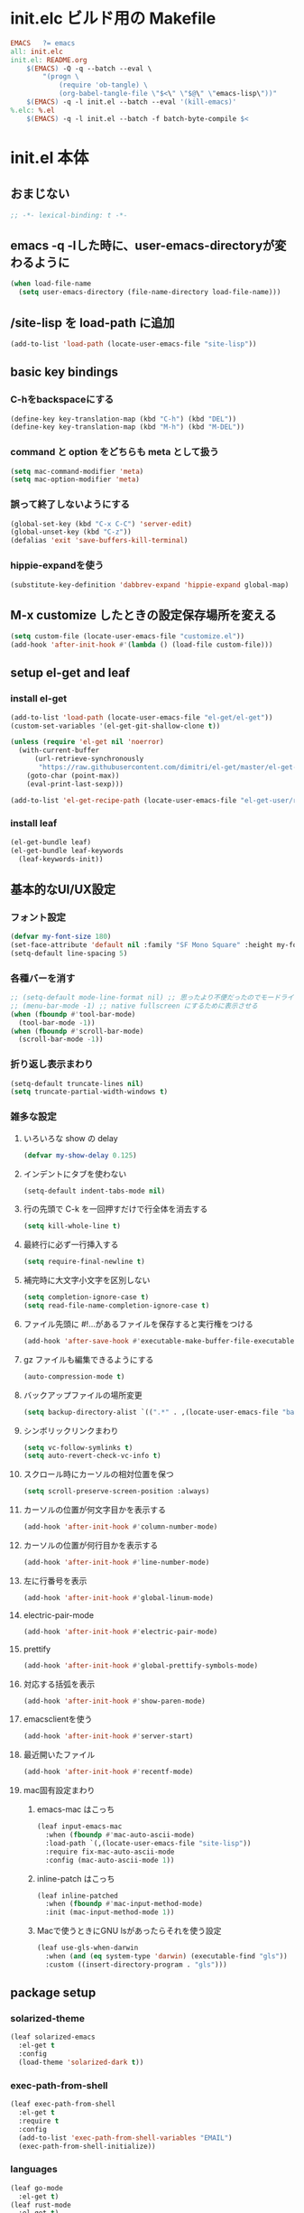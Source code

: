 * init.elc ビルド用の Makefile
#+begin_src makefile
EMACS	?= emacs
all: init.elc
init.el: README.org
	$(EMACS) -Q -q --batch --eval \
		"(progn \
			(require 'ob-tangle) \
			(org-babel-tangle-file \"$<\" \"$@\" \"emacs-lisp\"))"
	$(EMACS) -q -l init.el --batch --eval '(kill-emacs)'
%.elc: %.el
	$(EMACS) -q -l init.el --batch -f batch-byte-compile $<
#+end_src

* init.el 本体
** おまじない
#+begin_src emacs-lisp
;; -*- lexical-binding: t -*-
#+end_src

** emacs -q -lした時に、user-emacs-directoryが変わるように
#+begin_src emacs-lisp
(when load-file-name
  (setq user-emacs-directory (file-name-directory load-file-name)))
#+end_src

** /site-lisp を load-path に追加
#+begin_src emacs-lisp
(add-to-list 'load-path (locate-user-emacs-file "site-lisp"))
#+end_src

** basic key bindings
*** C-hをbackspaceにする
#+begin_src emacs-lisp
(define-key key-translation-map (kbd "C-h") (kbd "DEL"))
(define-key key-translation-map (kbd "M-h") (kbd "M-DEL"))
#+end_src

*** command と option をどちらも meta として扱う
#+begin_src emacs-lisp
(setq mac-command-modifier 'meta)
(setq mac-option-modifier 'meta)
#+end_src

*** 誤って終了しないようにする
#+begin_src emacs-lisp
(global-set-key (kbd "C-x C-C") 'server-edit)
(global-unset-key (kbd "C-z"))
(defalias 'exit 'save-buffers-kill-terminal)
#+end_src

*** hippie-expandを使う
#+begin_src emacs-lisp
(substitute-key-definition 'dabbrev-expand 'hippie-expand global-map)
#+end_src

** M-x customize したときの設定保存場所を変える
#+begin_src emacs-lisp
(setq custom-file (locate-user-emacs-file "customize.el"))
(add-hook 'after-init-hook #'(lambda () (load-file custom-file)))
#+end_src

** setup el-get and leaf
*** install el-get
#+begin_src emacs-lisp
(add-to-list 'load-path (locate-user-emacs-file "el-get/el-get"))
(custom-set-variables '(el-get-git-shallow-clone t))

(unless (require 'el-get nil 'noerror)
  (with-current-buffer
      (url-retrieve-synchronously
       "https://raw.githubusercontent.com/dimitri/el-get/master/el-get-install.el")
    (goto-char (point-max))
    (eval-print-last-sexp)))

(add-to-list 'el-get-recipe-path (locate-user-emacs-file "el-get-user/recipes"))
#+end_src

*** install leaf
#+begin_src emacs-lisp
(el-get-bundle leaf)
(el-get-bundle leaf-keywords
  (leaf-keywords-init))
#+end_src

** 基本的なUI/UX設定
*** フォント設定
#+begin_src emacs-lisp
(defvar my-font-size 180)
(set-face-attribute 'default nil :family "SF Mono Square" :height my-font-size)
(setq-default line-spacing 5)
#+end_src

*** 各種バーを消す
#+begin_src emacs-lisp
;; (setq-default mode-line-format nil) ;; 思ったより不便だったのでモードライン非表示はやめる
;; (menu-bar-mode -1) ;; native fullscreen にするために表示させる
(when (fboundp #'tool-bar-mode)
  (tool-bar-mode -1))
(when (fboundp #'scroll-bar-mode)
  (scroll-bar-mode -1))
#+end_src

*** 折り返し表示まわり
#+begin_src emacs-lisp
(setq-default truncate-lines nil)
(setq truncate-partial-width-windows t)
#+end_src

*** 雑多な設定
**** いろいろな show の delay
#+begin_src emacs-lisp
(defvar my-show-delay 0.125)
#+end_src

**** インデントにタブを使わない
#+begin_src emacs-lisp
(setq-default indent-tabs-mode nil)
#+end_src

**** 行の先頭で C-k を一回押すだけで行全体を消去する
#+begin_src emacs-lisp
(setq kill-whole-line t)
#+end_src

**** 最終行に必ず一行挿入する
#+begin_src emacs-lisp
(setq require-final-newline t)
#+end_src

**** 補完時に大文字小文字を区別しない
#+begin_src emacs-lisp
(setq completion-ignore-case t)
(setq read-file-name-completion-ignore-case t)
#+end_src

**** ファイル先頭に #!...があるファイルを保存すると実行権をつける
#+begin_src emacs-lisp
(add-hook 'after-save-hook #'executable-make-buffer-file-executable-if-script-p)
#+end_src

**** gz ファイルも編集できるようにする
#+begin_src emacs-lisp
(auto-compression-mode t)
#+end_src

**** バックアップファイルの場所変更
#+begin_src emacs-lisp
(setq backup-directory-alist `((".*" . ,(locate-user-emacs-file "backup"))))
#+end_src

**** シンボリックリンクまわり
#+begin_src emacs-lisp
(setq vc-follow-symlinks t)
(setq auto-revert-check-vc-info t)
#+end_src

**** スクロール時にカーソルの相対位置を保つ
#+begin_src emacs-lisp
(setq scroll-preserve-screen-position :always)
#+end_src

**** カーソルの位置が何文字目かを表示する
#+begin_src emacs-lisp
(add-hook 'after-init-hook #'column-number-mode)
#+end_src

**** カーソルの位置が何行目かを表示する
#+begin_src emacs-lisp
(add-hook 'after-init-hook #'line-number-mode)
#+end_src

**** 左に行番号を表示
#+begin_src emacs-lisp
(add-hook 'after-init-hook #'global-linum-mode)
#+end_src

**** electric-pair-mode
#+begin_src emacs-lisp
(add-hook 'after-init-hook #'electric-pair-mode)
#+end_src

**** prettify
#+begin_src emacs-lisp
(add-hook 'after-init-hook #'global-prettify-symbols-mode)
#+end_src

**** 対応する括弧を表示
#+begin_src emacs-lisp
(add-hook 'after-init-hook #'show-paren-mode)
#+end_src

**** emacsclientを使う
#+begin_src emacs-lisp
(add-hook 'after-init-hook #'server-start)
#+end_src

**** 最近開いたファイル
#+begin_src emacs-lisp
(add-hook 'after-init-hook #'recentf-mode)
#+end_src

**** mac固有設定まわり
***** emacs-mac はこっち
#+begin_src emacs-lisp
(leaf input-emacs-mac
  :when (fboundp #'mac-auto-ascii-mode)
  :load-path `(,(locate-user-emacs-file "site-lisp"))
  :require fix-mac-auto-ascii-mode
  :config (mac-auto-ascii-mode 1))
#+end_src

***** inline-patch はこっち
#+begin_src emacs-lisp
(leaf inline-patched
  :when (fboundp #'mac-input-method-mode)
  :init (mac-input-method-mode 1))
#+end_src

***** Macで使うときにGNU lsがあったらそれを使う設定
#+begin_src emacs-lisp
(leaf use-gls-when-darwin
  :when (and (eq system-type 'darwin) (executable-find "gls"))
  :custom ((insert-directory-program . "gls")))
#+end_src

** package setup
*** solarized-theme
#+begin_src emacs-lisp
(leaf solarized-emacs
  :el-get t
  :config
  (load-theme 'solarized-dark t))
#+end_src

*** exec-path-from-shell
#+begin_src emacs-lisp
(leaf exec-path-from-shell
  :el-get t
  :require t
  :config
  (add-to-list 'exec-path-from-shell-variables "EMAIL")
  (exec-path-from-shell-initialize))
#+end_src

*** languages
#+begin_src emacs-lisp
(leaf go-mode
  :el-get t)
(leaf rust-mode
  :el-get t)
(leaf dockerfile-mode
  :el-get t)
(leaf yaml-mode
  :el-get t)
(leaf fish-mode
  :el-get t)
(leaf markdown-mode
  :el-get t)
#+end_src

*** language server protocol
#+begin_src emacs-lisp
(leaf lsp-mode
  :el-get t
  :hook ((go-mode . lsp)
         (rust-mode . lsp)
         (scala-mode . lsp)))
#+end_src

*** prescient
#+begin_src emacs-lisp
(leaf prescient
  :el-get t
  :hook ((after-init-hook . prescient-persist-mode)))
#+end_src

*** company
#+begin_src emacs-lisp
(leaf company-mode
  :el-get t
  :hook (after-init-hook . global-company-mode)
  :bind (("C-c y" . company-yasnippet)))
(leaf company-lsp
  :el-get t
  :after company-mode
  :config
  (add-to-list 'company-backends 'company-lsp))
(leaf company-prescient
  :el-get t
  :hook (after-init-hook . company-prescient-mode))
#+end_src

*** ivy, counsel, swiper
#+begin_src emacs-lisp
(leaf swiper
  :el-get t
  :hook ((after-init-hook . ivy-mode)
         (after-init-hook . counsel-mode)))
(leaf ivy-prescient
  :el-get t
  :hook ((after-init-hook . ivy-prescient-mode)))
#+end_src

*** editorconfig
#+begin_src emacs-lisp
(leaf editorconfig
  :el-get t
  :require t
  :config
  (editorconfig-mode 1))
#+end_src

*** outshine
#+begin_src emacs-lisp
(leaf outshine
  :el-get t
  :bind (("C-c q" . outshine-cycle)))
#+end_src

*** highlight-symbol
#+begin_src emacs-lisp
(leaf highlight-symbol
  :el-get t
  :require t
  :config (highlight-symbol-mode t))
#+end_src

*** M-n, M-pとかの区切りを日本語対応するやつ
#+begin_src emacs-lisp
(leaf jaword
  :el-get t
  :hook (after-init-hook . global-jaword-mode))
#+end_src

*** C-yとかで変更のあった場所をハイライトするやつ
#+begin_src emacs-lisp
(leaf volatile-highlights
  :el-get t
  :require t
  :config (volatile-highlights-mode t))
#+end_src

*** 途中までコマンドのキー入力したら候補を表示するやつ
#+begin_src emacs-lisp
(leaf which-key
  :el-get t
  :require t
  :config (which-key-mode 1))
#+end_src

*** 括弧のネストに合わせて色をつけるやつ
#+begin_src emacs-lisp
(leaf rainbow-delimiters
  :el-get t
  :hook (prog-mode-hook . rainbow-delimiters-mode-enable))
#+end_src

*** regexpをpythonのやつをつかえるようにする
#+begin_src emacs-lisp
(leaf visual-regexp
  :el-get t
  :bind (("C-c r" . vr/replace)))
(leaf visual-regexp-steroids
  :el-get t
  :require t
  :after visual-regexp)
#+end_src

*** undo強化
#+begin_src emacs-lisp
(leaf undo-tree
  :el-get t
  :require t
  :config
  (global-undo-tree-mode 1))
#+end_src

*** snippet
#+begin_src emacs-lisp
(leaf yasnippet
  :el-get t
  :hook (after-init-hook . yas-global-mode)
  :config
  (add-to-list 'hippie-expand-try-functions-list 'yas-hippie-try-expand))
(leaf yasnippet-snippets
  :el-get t
  :require t
  :after yasnippet)
#+end_src

*** magit
#+begin_src emacs-lisp
(leaf magit
  :el-get t
  :bind (("C-c g" . magit-status))
  :custom ((magit-completing-read-function . 'ivy-completing-read)))
#+end_src

*** direnv
#+begin_src emacs-lisp
(leaf direnv
  :el-get t
  :require t
  :config
  (direnv-mode 1))
#+end_src

*** eldoc
#+begin_src emacs-lisp
(leaf eldoc
  :custom ((eldoc-idle-delay . my-show-delay)
           (eldoc-echo-area-use-multiline-p . t)))
#+end_src

*** dired
#+begin_src emacs-lisp
(leaf dired
  :require dired dired-x
  :custom ((dired-listing-switches . "-alh")
           ;; diredを2つのウィンドウで開いている時に、デフォルトの移動orコピー先をもう一方のdiredで開いているディレクトリにする
           (dired-dwim-target . t)
           ;; ディレクトリを再帰的にコピーする
           (dired-recursive-copies . 'always)
           ;; diredバッファでC-sした時にファイル名だけにマッチするように
           (dired-isearch-filenames . t)))
#+end_src

*** hl-line
#+begin_src emacs-lisp
(leaf hl-line
  :defun global-hl-line-timer-function
  :require hl-line
  :init
  (defun global-hl-line-timer-function ()
    (global-hl-line-unhighlight-all)
    (let ((global-hl-line-mode t))
      (global-hl-line-highlight)))
  :setq `(global-hl-line-timer . ,(run-with-idle-timer my-show-delay t 'global-hl-line-timer-function)))
#+end_src

*** org-mode
#+begin_src emacs-lisp
(leaf org
  :el-get '(org-plus-contrib
            :repo ("org" . "https://orgmode.org/elpa/"))
  :commands (org-clock-is-active)
  :bind (("C-c c" . org-capture)
         ("C-c a" . org-agenda))
  :custom ((org-src-preserve-indentation . t)
           (org-log-done . 'time)
           (org-use-speed-commands . t)
           (org-directory . "~/org")
           (org-agenda-files . '("~/org/task.org"))
           (org-refile-targets . '((nil . (:level . 1))
                                   (org-agenda-files . (:level . 1))))
           (org-capture-templates . '(("m" "MEMO" entry (file+olp+datetree "memo.org" "Memo") "***** %U\n%?")
                                      ("d" "DIARY" entry (file+olp+datetree "diary.org" "Diary") "***** %?\n")
                                      ("t" "TRPG" entry (file+headline "trpg.org" "TRPG") "** %?\n" :jump-to-captured t)
                                      ("w" "TODO" entry (file+headline "task.org" "Task") "** TODO %?\n")))))

(leaf ox-hugo
  :el-get t
  :after ox)
#+end_src

** el-get sync
#+begin_src emacs-lisp
(el-get 'sync)
#+end_src
